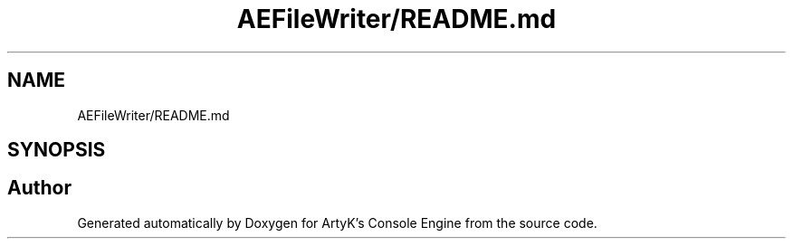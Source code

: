 .TH "AEFileWriter/README.md" 3 "Sat Jan 20 2024 16:30:37" "Version v0.0.8.5a" "ArtyK's Console Engine" \" -*- nroff -*-
.ad l
.nh
.SH NAME
AEFileWriter/README.md
.SH SYNOPSIS
.br
.PP
.SH "Author"
.PP 
Generated automatically by Doxygen for ArtyK's Console Engine from the source code\&.

